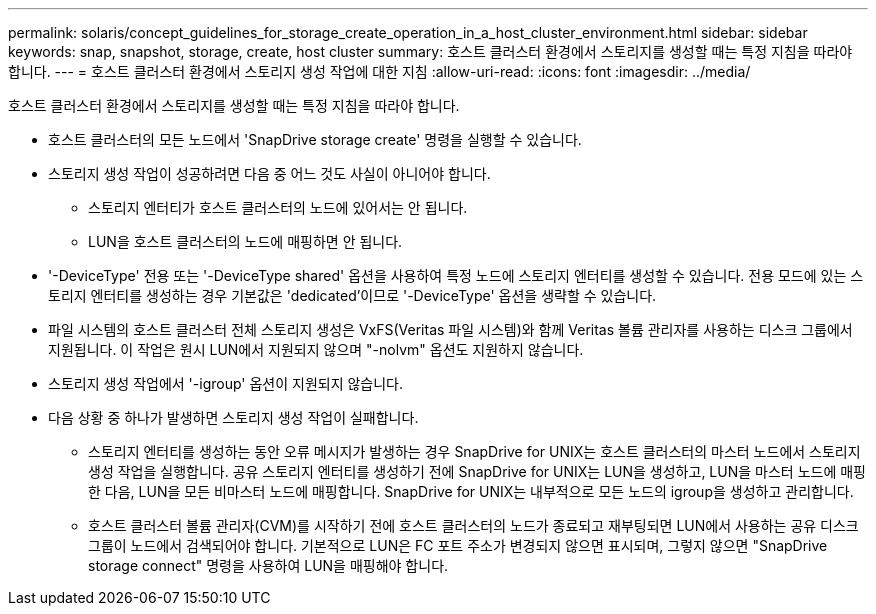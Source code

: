---
permalink: solaris/concept_guidelines_for_storage_create_operation_in_a_host_cluster_environment.html 
sidebar: sidebar 
keywords: snap, snapshot, storage, create, host cluster 
summary: 호스트 클러스터 환경에서 스토리지를 생성할 때는 특정 지침을 따라야 합니다. 
---
= 호스트 클러스터 환경에서 스토리지 생성 작업에 대한 지침
:allow-uri-read: 
:icons: font
:imagesdir: ../media/


[role="lead"]
호스트 클러스터 환경에서 스토리지를 생성할 때는 특정 지침을 따라야 합니다.

* 호스트 클러스터의 모든 노드에서 'SnapDrive storage create' 명령을 실행할 수 있습니다.
* 스토리지 생성 작업이 성공하려면 다음 중 어느 것도 사실이 아니어야 합니다.
+
** 스토리지 엔터티가 호스트 클러스터의 노드에 있어서는 안 됩니다.
** LUN을 호스트 클러스터의 노드에 매핑하면 안 됩니다.


* '-DeviceType' 전용 또는 '-DeviceType shared' 옵션을 사용하여 특정 노드에 스토리지 엔터티를 생성할 수 있습니다. 전용 모드에 있는 스토리지 엔터티를 생성하는 경우 기본값은 'dedicated'이므로 '-DeviceType' 옵션을 생략할 수 있습니다.
* 파일 시스템의 호스트 클러스터 전체 스토리지 생성은 VxFS(Veritas 파일 시스템)와 함께 Veritas 볼륨 관리자를 사용하는 디스크 그룹에서 지원됩니다. 이 작업은 원시 LUN에서 지원되지 않으며 "-nolvm" 옵션도 지원하지 않습니다.
* 스토리지 생성 작업에서 '-igroup' 옵션이 지원되지 않습니다.
* 다음 상황 중 하나가 발생하면 스토리지 생성 작업이 실패합니다.
+
** 스토리지 엔터티를 생성하는 동안 오류 메시지가 발생하는 경우 SnapDrive for UNIX는 호스트 클러스터의 마스터 노드에서 스토리지 생성 작업을 실행합니다. 공유 스토리지 엔터티를 생성하기 전에 SnapDrive for UNIX는 LUN을 생성하고, LUN을 마스터 노드에 매핑한 다음, LUN을 모든 비마스터 노드에 매핑합니다. SnapDrive for UNIX는 내부적으로 모든 노드의 igroup을 생성하고 관리합니다.
** 호스트 클러스터 볼륨 관리자(CVM)를 시작하기 전에 호스트 클러스터의 노드가 종료되고 재부팅되면 LUN에서 사용하는 공유 디스크 그룹이 노드에서 검색되어야 합니다. 기본적으로 LUN은 FC 포트 주소가 변경되지 않으면 표시되며, 그렇지 않으면 "SnapDrive storage connect" 명령을 사용하여 LUN을 매핑해야 합니다.



